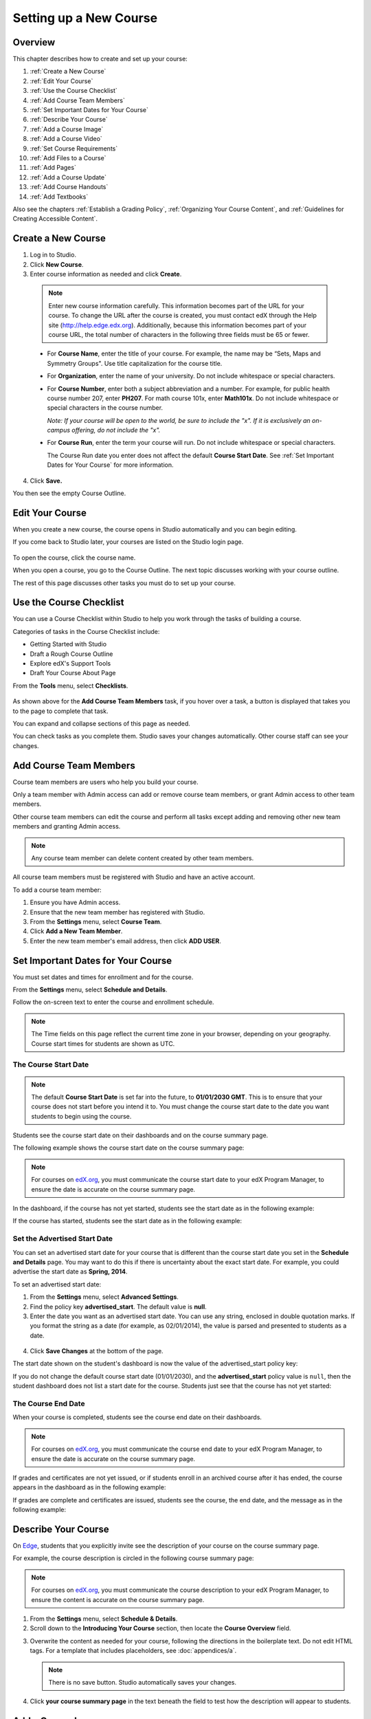 .. _Setting up a New Course:

###########################
Setting up a New Course
###########################


*******************
Overview
*******************

This chapter describes how to create and set up your course:

#. :ref:`Create a New Course`
#. :ref:`Edit Your Course`
#. :ref:`Use the Course Checklist`
#. :ref:`Add Course Team Members`
#. :ref:`Set Important Dates for Your Course`
#. :ref:`Describe Your Course`
#. :ref:`Add a Course Image`
#. :ref:`Add a Course Video`
#. :ref:`Set Course Requirements`
#. :ref:`Add Files to a Course`
#. :ref:`Add Pages`
#. :ref:`Add a Course Update`
#. :ref:`Add Course Handouts`
#. :ref:`Add Textbooks`

Also see the chapters :ref:`Establish a Grading Policy`, :ref:`Organizing Your Course Content`, and :ref:`Guidelines for Creating Accessible Content`.

.. _Edge: http://edge.edx.org
.. _edX.org: http://edx.org

.. _Create a New Course:
  
*******************
Create a New Course
*******************

#. Log in to Studio.
#. Click **New Course**.
#. Enter course information as needed and click **Create**.

  .. image:: Images/new_course_info.png
     :width: 800

  .. note::  Enter new course information carefully. This information becomes part of the URL for your course. To change the URL after the course is created, you must contact edX through the Help site (http://help.edge.edx.org). Additionally, because this information becomes part of your course URL, the total number of characters in the following three fields must be 65 or fewer.

  * For **Course Name**, enter the title of your course. For example, the name may be “Sets, Maps and Symmetry Groups". Use title capitalization for the course title.

  * For **Organization**, enter the name of your university. Do not include whitespace or special characters.

  * For **Course Number**, enter both a subject abbreviation and a number. For example, for public health course number 207, enter **PH207**. For math course 101x, enter **Math101x**. Do not include whitespace or special characters in the course number.

    *Note: If your course will be open to the world, be sure to include the "x". If it is exclusively an on-campus offering, do not include the "x".* 

  * For **Course Run**, enter the term your course will run. Do not include whitespace or special characters. 

    The Course Run date you enter does not affect the default **Course Start Date**.  See :ref:`Set Important Dates for Your Course` for more information.



4. Click **Save.**

You then see the empty Course Outline.

.. _Edit Your Course:

************************
Edit Your Course
************************
When you create a new course, the course opens in Studio automatically and you can begin editing.

If you come back to Studio later, your courses are listed on the Studio login page. 

 .. image:: Images/open_course.png
  :width: 800
 
To open the course, click the course name. 

When you open a course, you go to the Course Outline. The next topic discusses working with your course outline.

The rest of this page discusses other tasks you must do to set up your course.

.. _Use the Course Checklist:

************************
Use the Course Checklist
************************

You can use a Course Checklist within Studio to help you work through the tasks of building a course.

Categories of tasks in the Course Checklist include:

* Getting Started with Studio
* Draft a Rough Course Outline
* Explore edX's Support Tools
* Draft Your Course About Page

From the **Tools** menu, select **Checklists**.

 .. image:: Images/checklist.png
  :width: 800
 

As shown above for the **Add Course Team Members** task, if you hover over a task, a button is displayed that takes you to the page to complete that task.

You can expand and collapse sections of this page as needed.

You can check tasks as you complete them. Studio saves your changes automatically. Other course staff can see your changes.

.. _Add Course Team Members:

************************
Add Course Team Members
************************

Course team members are users who help you build your course.

Only a team member with Admin access can add or remove course team members, or grant Admin access to other team members. 

Other course team members can edit the course and perform all tasks except adding and removing other new team members and granting Admin access.

.. note::  Any course team member can delete content created by other team members.

All course team members must be registered with Studio and have an active account. 

To add a course team member:

#. Ensure you have Admin access.
#. Ensure that the new team member has registered with Studio.
#. From the **Settings** menu, select **Course Team**.
#. Click **Add a New Team Member**.
#. Enter the new team member's email address, then click **ADD USER**.

.. _Set Important Dates for Your Course:

***********************************
Set Important Dates for Your Course
***********************************
You must set dates and times for enrollment and for the course.

From the **Settings** menu, select **Schedule and Details**.  

.. image:: Images/schedule.png
  :alt: An image of the course schedule page.

Follow the on-screen text to enter the course and enrollment schedule.

.. note::

    The Time fields on this page reflect the current time zone in your browser, depending on your geography. Course start times for students are shown as UTC.


.. _The Course Start Date:

==============================
The Course Start Date
==============================

.. note:: 

    The default **Course Start Date** is set far into the future, to **01/01/2030 GMT**. This is to ensure that your course does not start before you intend it to.  You must change the course start date to the date you want students to begin using the course. 

Students see the course start date on their dashboards and on the course summary page.

The following example shows the course start date on the course summary page:

.. image:: Images/about-page-course-start.png
 :alt: An image of the course summary page, with the start date circled.

.. note:: For courses on edX.org_, you must communicate the course start date to your edX Program Manager, to ensure the date is accurate on the course summary page.

In the dashboard, if the course has not yet started, students see the start date as in the following example:

.. image:: Images/dashboard-course-to-start.png
 :alt: An image of a course that has not started in the student dashboard, with the start date circled.

If the course has started, students see the start date as in the following example:

.. image:: Images/dashboard-course.png
 :alt: An image of a course listing in the student dashboard, with the start date circled.



.. _Set the Advertised Start Date:

==============================
Set the Advertised Start Date
==============================

You can set an advertised start date for your course that is different than the course start date you set in the **Schedule and Details** page. You may want to do this if there is uncertainty about the exact start date. For example, you could advertise the start date as **Spring, 2014**.

To set an advertised start date:

#. From the **Settings** menu, select **Advanced Settings**.
#. Find the policy key **advertised_start**. The default value is **null**.
#. Enter the date you want as an advertised start date.  You can use any string, enclosed in double quotation marks. If you format the string as a date (for example, as 02/01/2014), the value is parsed and presented to students as a date.

  .. image:: Images/advertised_start.png
   :alt: Image of the advertised start date policy key

4. Click **Save Changes** at the bottom of the page.

The start date shown on the student's dashboard is now the value of the advertised_start policy key:

.. image:: Images/dashboard-course_adver_start.png
 :alt: An image of a course listing in the student dashboard, with the advertised start date circled.

If you do not change the default course start date (01/01/2030), and the **advertised_start** policy value is ``null``, then the student dashboard does not list a start date for the course.  Students just see that the course has not yet started:

.. image:: Images/dashboard-course_not_started.png
 :alt: Image of a course listing in the student dashboard, with no start date.


.. _The Course End Date:

==============================
The Course End Date
==============================

When your course is completed, students see the course end date on their dashboards.

.. note:: For courses on edX.org_, you must communicate the course end date to your edX Program Manager, to ensure the date is accurate on the course summary page.

If grades and certificates are not yet issued, or if students enroll in an archived course after it has ended, the course appears in the dashboard as in the following example:

.. image:: Images/dashboard-wrapping-course.png
 :alt: Image of a course on the student dashboard that has ended, but not been graded

If grades are complete and certificates are issued, students see the course, the end date, and the message as in the following example:

.. image:: Images/dashboard-completed-course.png
 :alt: Image of a course on the student dashboard that has ended, but not been graded

.. _`Describe Your Course`:

************************
Describe Your Course
************************

On Edge_, students that you explicitly invite see the description of your course on the course summary page.

For example, the course description is circled in the following course summary page:

.. image:: Images/about-page-course-description.png
 :alt: Image of a course summary with the description circled

.. note:: For courses on edX.org_, you must communicate the course description to your edX Program Manager, to ensure the content is accurate on the course summary page.

#. From the **Settings** menu, select **Schedule & Details**.
#. Scroll down to the **Introducing Your Course** section, then locate the **Course Overview** field.

.. image:: Images/course_overview.png
  :width: 800

3. Overwrite the content as needed for your course, following the directions in the boilerplate text. Do not edit HTML tags. For a template that includes placeholders, see :doc:`appendices/a`.

   .. note:: There is no save button. Studio automatically saves your changes.
 
4. Click **your course summary page** in the text beneath the field to test how the description will appear to students.

.. _`Add a Course Image`:

************************
Add a Course Image
************************

The course image that you add in Studio appears on the student dashboard. 

On Edge_, the image also appears on the course summary page.

In the following example, the course image that was added in Studio is circled in the student dashboard:

.. image:: Images/dashboard-course-image.png
 :alt: Image of the course image in the student dashboard

On edX.org_, the course image you add in Studio does not appear on the course summary page automatically. You must work directly with your edX Program Manager to set up the course summary page.

The course image should be a minimum of 660 pixels in width by 240 pixels in height, and in .JPG or .PNG format.

#. From the **Settings** menu, select **Schedule & Details**.
#. Scroll down to the **Course Image** section.
#. To select an image from your computer, click **Upload Course Image**, then follow the prompts to find and upload your image.
#. View your dashboard to test how the image will appear to students.

.. _`Add a Course Video`:

*********************************
Add a Course Introduction Video
*********************************

On Edge_, the course introduction video appears on the course summary page that students see. 

.. note:: On edX.org_, you work directly with your Program Manager to set up the course video in the summary page.

In the following example, the course video is circled in the course summary page:

.. image:: Images/about-page-course-video.png
 :alt: Image of the course video in the course summary page

The course video should excite and entice potential students to register, and reveal some of the personality the instructors bring to the course. 

The video should answer these key questions:

* Who is teaching the course?
* What university or college is the course affiliated with?
* What topics and concepts are covered in your course?
* Why should a learner register for your course?

The video should deliver your message as concisely as possible and have a run time of less than 2 minutes. 

Ensure your course introduction video follows the same :ref:`Compression Specifications` and :ref:`Video Formats` guidelines as course content videos.

To add a course introduction video:


#. Upload the course video to YouTube. Make note of the code that appears between **watch?v =** and **&feature** in the URL. This code appears in the green box below.

  .. image:: Images/image127.png
    :width: 800
    
2. From the **Settings** menu, select **Schedule & Details**.
#. Scroll down to the **Course Introduction Video** section.
#. In the field below the video box, enter the YouTube video ID (the code you copied in step 1). When you add the code, the video automatically loads in the video box. Studio automatically saves your changes.
#. View your course summary page to test how the video will appear to students.

.. _`Set Course Requirements`:

************************
Set Course Requirements
************************
The estimated Effort per Week appears on the Course Summary page that students see.

#. From the **Settings** menu, select **Schedule & Details**.
#. Scroll down to the **Requirements** section.
#. In the **Hours of Effort per Week** field, enter the number of hours you expect students to work on this course each week.
#. View your course summary page to test how the video will appear to students.

.. _`Add Files to a Course`:

**********************
Add Files to a Course
**********************

You can add files that you want students to access in the course. After you add a file,
you must link to it from a component, a course update, or in the course handouts. A file 
is only visible to students if you create a link to it.
 
.. note:: Because the file name becomes part of the URL, students can see the name of the file when they open it. Avoid using file names such as AnswerKey.pdf.
  
.. warning:: If you upload a file with the same name as an existing course file, the original file is overwritten without warning.

To add files:
 
#. From the **Content** menu, select **Files & Uploads**.
#. Click **Upload New File**.
#. In the **Upload New File** dialog box, click **Choose File**.
#. In the **Open** dialog box, select one more files that you want to upload, then click **Open**.
#. To add more file, click **Load Another File** and repeat the previous step.
#. To close the dialog box, click the **x** in the top right corner. 

When you close the dialog box, the new files appear on the **Files & Uploads** page.

==================
File URLs
==================

In the Files & Uploads page, each file has has an **Embed URL** and an **External URL**:


.. image:: Images/files_uploads_urls.png
 :alt: Image of the Files and Uploads page, with Embed URL and External URL columns circled

* You use the **Embed URL** to link to the file or image from a component, a course update, or a course handout. 

* You use the **External URL** to reference the file or image from outside of your course. The external URL does not work if you lock the file unless the person accessing the URL is enrolled in the course.

  .. warning:: You cannot use the External URL as the reference to a file or image from within your course.

You can double click a value in the **Embed URL** or **External URL** column to select the value, then copy it.


==================
Sort Files
==================

By default, files are sorted by the **Date Added** column, with the most recently added first.  

Alternatively, can also sort the list by the **Name** column by clicking on the column header.

For either the the **Date Added** or **Name** column, you can switch the sort order from descending to ascending, and back, by clicking the column header a second time.

The current sort order is shown at the top of the file list, and the active sort column header is underlined:

.. image:: Images/file_sort.png
  :alt: Sorting files in the Files & Uploads page


==================
Find Files
==================

The **Files & Uploads** page lists up to 50 files.  If your course has more than 50 files, additional files are listed in other pages.

The range of the files listed on the page, and the total number of files, are shown at the top of the page.

You can navigate through the pages listing files in two ways:

* Use the **<** and **>** buttons at the top and bottom of the list to navigate to the previous and next pages.

* At the bottom of the page, enter the page number to skip to, then tab out of the field:

  
  .. image:: Images/file_pagination.png
    :alt: Pagination in the Files & Uploads page

  
 
==================
Lock a file
==================
By default, anyone can access a file you upload if they know the URL, even people not enrolled in your class.

To ensure that those not in your class cannot view the file, click the lock icon.

.. note:: The external URL does not work if you lock the file.
 
==================
Delete a file
==================
To delete a file, click the **x** icon next to the file.  You are prompted to confirm the deletion.

.. warning:: If you have links to a file you delete, those links will be broken. Ensure you change those links before deleting the file.
 
.. _`Add Pages`:

****************
Add Pages
****************

By default, your course has the following pages:

* Courseware
* Course Info
* Discussion
* Wiki
* Progress

You cannot rename, reorder, or remove these pages.

You can add pages to your course. Each page appears in your course's navigation bar. 

For example, the following navigation bar includes
**Course Schedule** and **Supplements & Instructor's Blog** pages.

.. image:: Images/page_bar_lms.png
 :alt: Image of the page bar in the LMS

You can create other pages for the grading policy, course slides, or any other purpose. More examples of pages you can add are:

* A Google calendar, by embedding the code for it.  

* A dynamic HTML calendar, using the template in :ref:`Appendix B`.

* An instant hangout.  See :ref:`Using an Instant Hangout in Your Course` for more information.

To create a page:

#. From the **Content** menu, select **Pages**. 

  .. image:: Images/pages_page.png
   :alt: Image of the Pages screen


2. Click **Add a New Page**. A page with the title **Empty** is added to the list:

  .. image:: Images/pages_empty.png
   :alt: Image of the Pages screen with a new Empty page

3. Click **Edit**. The HTML editor opens.  

  .. image:: Images/pages_editor.png
   :alt: Image of the Page editor

4. Enter text for your page. See :ref:`The User Interface` for more information about using the editor.
#. Click **Settings** to edit the **Display Name**. The display name is the name of the page visible to students in the course.
#. Click **Save**. 

The new page is immediately available to students, if the course has started.

==================
Reorder Pages
==================

You can reorder pages in your course by dragging and dropping the pages to different locations. 

To move a page, hover over the element handle on the right side of the page row until the mouse pointer changes to a four-headed arrow. Then, click and drag the page to the location that you want.

.. note:: You cannot reorder the Courseware, Course Info, Discussion, Wiki, and Progress pages that your course includes by default

==================
Delete a Page
==================

To delete a page that you previously added, click the trash can icon in the row for the page.  You are prompted to confirm the deletion.

.. _`Add a Course Update`:

**********************
Add a Course Update
**********************

You add updates to notify students of exams, changes in the course schedule, or anything else of a more urgent nature.

Students see course updates in **Course Info** tab when they log in to the course:

.. image:: Images/course_info.png
 :width: 800

To add a course update:

#. From the **Content** menu, select **Updates**. 
#. Click **New Update**.
#. Enter your update as as HTML.

  .. note::  You must enter the update in HTML. For a template that includes placeholders, see :ref:`Appendix A`.

4. Click **Save**.

.. _`Add Course Handouts`:

**********************
Add Course Handouts
**********************
You can add course handouts that are visible to students on the **Course Info** page.

.. note::  You must :ref:`Add Files to a Course` before you can add them as course handouts.

#. From the **Content** menu, select **Updates**. 
#. In the **Course Handouts** page, click **Edit**.
#. Edit the HTML to add links to the files you uploaded. See :ref:`Add a Link in an HTML Component` for more information.
#. Click **Save**.

.. _`Add Textbooks`:

****************
Add Textbooks
****************
You can add textbooks for your course as PDF files.  

.. note::  Do not use image files (for example, .PNG files) as textbooks for your course, as they are not accessible to screen readers. Review the :ref:`Best Practices for Accessible PDFs` for more information.

Each textbook that you add is displayed to students as a tab in the course navigation bar.

It's recommended that you upload a separate PDF file for each chapter of your textbook.

When students open the textbook tab in the course, they can navigate the textbook by chapter:

.. image:: Images/textbook_chapters.png
 :width: 800

To add a textbook:

#. From the **Content** menu, select **Textbooks**.
#. Click **New Textbook**. The following screen opens:

  .. image:: Images/textbook_new.png
   :width: 800

3. Enter the **Textbook Name**.
#. Enter the first **Chapter Name**.
#. To upload a PDF file from your computer, click **Upload PDF**.  Follow the prompts to upload your file.
#. To add addition chapters, click **+Add a Chapter** and repeat steps 3 and 4.
#. Click **Save**.